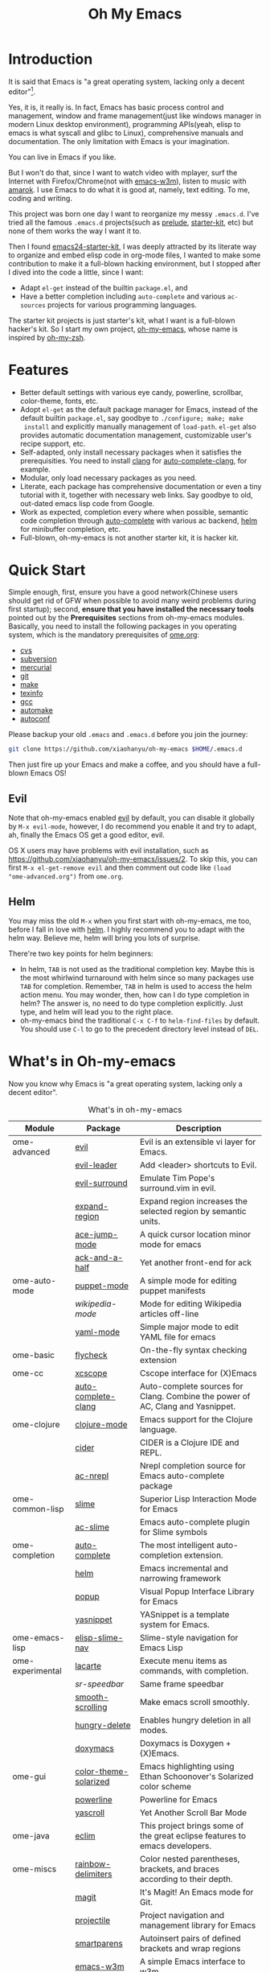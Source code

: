 #+TITLE: Oh My Emacs

* Introduction
It is said that Emacs is "a great operating system, lacking only a decent
editor"[1].

Yes, it is, it really is. In fact, Emacs has basic process control and
management, window and frame management(just like windows manager in modern
Linux desktop environment), programming APIs(yeah, elisp to emacs is what
syscall and glibc to Linux), comprehensive manuals and documentation. The only
limitation with Emacs is your imagination.

You can live in Emacs if you like.

But I won't do that, since I want to watch video with mplayer, surf the
Internet with Firefox/Chrome(not with [[http://emacs-w3m.namazu.org/][emacs-w3m]]), listen to music with
[[http://amarok.kde.org/][amarok]]. I use Emacs to do what it is good at, namely, text editing. To me,
coding and writing.

This project was born one day I want to reorganize my messy =.emacs.d=. I've
tried all the famous =.emacs.d= projects(such as [[https://github.com/bbatsov/prelude][prelude]], [[https://github.com/technomancy/emacs-starter-kit][starter-kit]], etc) but
none of them works the way I want it to.

Then I found [[https://github.com/eschulte/emacs24-starter-kit][emacs24-starter-kit]], I was deeply attracted by its literate way
to organize and embed elisp code in org-mode files, I wanted to make some
contribution to make it a full-blown hacking environment, but I stopped after
I dived into the code a little, since I want:
- Adapt =el-get= instead of the builtin =package.el=, and
- Have a better completion including =auto-complete= and various =ac-sources=
  projects for various programming languages.

The starter kit projects is just starter's kit, what I want is a full-blown
hacker's kit. So I start my own project, [[https://github.com/xiaohanyu/oh-my-emacs][oh-my-emacs]], whose name is inspired
by [[https://github.com/robbyrussell/oh-my-zsh][oh-my-zsh]].

* Features
- Better default settings with various eye candy, powerline, scrollbar,
  color-theme, fonts, etc.
- Adopt =el-get= as the default package manager for Emacs, instead of the
  default builtin =package.el=, say goodbye to =./configure; make; make
  install= and explicitly manually management of =load-path=. =el-get= also
  provides automatic documentation management, customizable user's recipe
  support, etc.
- Self-adapted, only install necessary packages when it satisfies the
  prerequisities. You need to install [[http://clang.llvm.org/][clang]] for [[https://github.com/brianjcj/auto-complete-clang][auto-complete-clang]], for
  example.
- Modular, only load necessary packages as you need.
- Literate, each package has comprehensive documentation or even a tiny
  tutorial with it, together with necessary web links. Say goodbye to old,
  out-dated emacs lisp code from Google.
- Work as expected, completion every where when possible, semantic code
  completion through [[https://github.com/auto-complete/auto-complete][auto-complete]] with various ac backend, [[https://github.com/emacs-helm/helm][helm]] for
  minibuffer completion, etc.
- Full-blown, oh-my-emacs is not another starter kit, it is hacker kit.

* Quick Start
Simple enough, first, ensure you have a good network(Chinese users should get
rid of GFW when possible to avoid many weird problems during first startup);
second, *ensure that you have installed the necessary tools* pointed out by
the *Prerequisites* sections from oh-my-emacs modules. Basically, you need to
install the following packages in you operating system, which is the mandatory
prerequisites of [[https://github.com/xiaohanyu/oh-my-emacs/blob/master/ome.org][ome.org]]:
- [[http://savannah.nongnu.org/projects/cvs][cvs]]
- [[http://subversion.apache.org/][subversion]]
- [[http://mercurial.selenic.com/][mercurial]]
- [[http://git-scm.com/][git]]
- [[http://www.gnu.org/software/make/][make]]
- [[http://www.gnu.org/software/texinfo/][texinfo]]
- [[http://gcc.gnu.org/][gcc]]
- [[http://www.gnu.org/software/automake/][automake]]
- [[http://www.gnu.org/software/autoconf/][autoconf]]

Please backup your old =.emacs= and =.emacs.d= before you join the journey:

#+BEGIN_SRC sh
git clone https://github.com/xiaohanyu/oh-my-emacs $HOME/.emacs.d
#+END_SRC

Then just fire up your Emacs and make a coffee, and you should have a
full-blown Emacs OS!

** Evil

Note that oh-my-emacs enabled [[http://gitorious.org/evil/pages/Home][evil]] by default, you can disable it globally by
=M-x evil-mode=, however, I do recommend you enable it and try to adapt, ah,
finally the Emacs OS get a good editor, evil.

OS X users may have problems with evil installation, such as
https://github.com/xiaohanyu/oh-my-emacs/issues/2. To skip this, you can first
=M-x el-get-remove evil= and then comment out code like =(load
"ome-advanced.org")= from =ome.org=.

** Helm
You may miss the old =M-x= when you first start with oh-my-emacs, me too,
before I fall in love with [[https://github.com/emacs-helm/helm][helm]]. I highly recommend you to adapt with the helm
way. Believe me, helm will bring you lots of surprise.

There're two key points for helm beginners:
- In helm, =TAB= is not used as the traditional completion key. Maybe this is
  the most whirlwind turnaround with helm since so many packages use =TAB= for
  completion. Remember, =TAB= in helm is used to access the helm action
  menu. You may wonder, then, how can I do type completion in helm? The answer
  is, no need to do type completion explicitly. Just type, and helm will lead
  you to the right place.
- oh-my-emacs bind the traditional =C-x C-f= to =helm-find-files= by
  default. You should use =C-l= to go to the precedent directory level instead
  of =DEL=.

* What's in Oh-my-emacs

Now you know why Emacs is "a great operating system, lacking only a decent
editor".

#+NAME: what's-in-oh-my-emacs
#+CAPTION: What's in oh-my-emacs
| Module           | Package               | Description                                                                         |
|------------------+-----------------------+-------------------------------------------------------------------------------------|
| ome-advanced     | [[http://gitorious.org/evil/pages/Home][evil]]                  | Evil is an extensible vi layer for Emacs.                                           |
|                  | [[http://github.com/cofi/evil-leader][evil-leader]]           | Add <leader> shortcuts to Evil.                                                     |
|                  | [[http://github.com/timcharper/evil-surround][evil-surround]]         | Emulate Tim Pope's surround.vim in evil.                                            |
|                  | [[https://github.com/magnars/expand-region.el#readme][expand-region]]         | Expand region increases the selected region by semantic units.                      |
|                  | [[https://github.com/winterTTr/ace-jump-mode/wiki][ace-jump-mode]]         | A quick cursor location minor mode for emacs                                        |
|                  | [[https://github.com/jhelwig/ack-and-a-half][ack-and-a-half]]        | Yet another front-end for ack                                                       |
| ome-auto-mode    | [[https://github.com/lunaryorn/puppet-mode][puppet-mode]]           | A simple mode for editing puppet manifests                                          |
|                  | [[nil][wikipedia-mode]]        | Mode for editing Wikipedia articles off-line                                        |
|                  | [[https://github.com/yoshiki/yaml-mode][yaml-mode]]             | Simple major mode to edit YAML file for emacs                                       |
| ome-basic        | [[https://github.com/lunaryorn/flycheck][flycheck]]              | On-the-fly syntax checking extension                                                |
| ome-cc           | [[https://github.com/vmfhrmfoaj/cscope-el][xcscope]]               | Cscope interface for (X)Emacs                                                       |
|                  | [[https://github.com/brianjcj/auto-complete-clang][auto-complete-clang]]   | Auto-complete sources for Clang. Combine the power of AC, Clang and Yasnippet.      |
| ome-clojure      | [[https://github.com/clojure-emacs/clojure-mode][clojure-mode]]          | Emacs support for the Clojure language.                                             |
|                  | [[https://github.com/clojure-emacs/cider][cider]]                 | CIDER is a Clojure IDE and REPL.                                                    |
|                  | [[https://github.com/purcell/ac-nrepl][ac-nrepl]]              | Nrepl completion source for Emacs auto-complete package                             |
| ome-common-lisp  | [[https://github.com/antifuchs/slime][slime]]                 | Superior Lisp Interaction Mode for Emacs                                            |
|                  | [[https://github.com/purcell/ac-slime][ac-slime]]              | Emacs auto-complete plugin for Slime symbols                                        |
| ome-completion   | [[https://github.com/auto-complete/auto-complete][auto-complete]]         | The most intelligent auto-completion extension.                                     |
|                  | [[https://github.com/emacs-helm/helm][helm]]                  | Emacs incremental and narrowing framework                                           |
|                  | [[https://github.com/auto-complete/popup-el][popup]]                 | Visual Popup Interface Library for Emacs                                            |
|                  | [[https://github.com/capitaomorte/yasnippet.git][yasnippet]]             | YASnippet is a template system for Emacs.                                           |
| ome-emacs-lisp   | [[https://github.com/purcell/elisp-slime-nav][elisp-slime-nav]]       | Slime-style navigation for Emacs Lisp                                               |
| ome-experimental | [[https://raw.github.com/emacsmirror/emacswiki.org/master/lacarte.el][lacarte]]               | Execute menu items as commands, with completion.                                    |
|                  | [[nil][sr-speedbar]]           | Same frame speedbar                                                                 |
|                  | [[https://github.com/aspiers/smooth-scrolling][smooth-scrolling]]      | Make emacs scroll smoothly.                                                         |
|                  | [[https://github.com/nflath/hungry-delete][hungry-delete]]         | Enables hungry deletion in all modes.                                               |
|                  | [[http://doxymacs.sourceforge.net/][doxymacs]]              | Doxymacs is Doxygen + {X}Emacs.                                                     |
| ome-gui          | [[https://github.com/sellout/emacs-color-theme-solarized][color-theme-solarized]] | Emacs highlighting using Ethan Schoonover's Solarized color scheme                  |
|                  | [[https://github.com/milkypostman/powerline][powerline]]             | Powerline for Emacs                                                                 |
|                  | [[https://github.com/m2ym/yascroll-el][yascroll]]              | Yet Another Scroll Bar Mode                                                         |
| ome-java         | [[https://github.com/senny/emacs-eclim/][eclim]]                 | This project brings some of the great eclipse features to emacs developers.         |
| ome-miscs        | [[https://github.com/jlr/rainbow-delimiters#readme][rainbow-delimiters]]    | Color nested parentheses, brackets, and braces according to their depth.            |
|                  | [[https://github.com/magit/magit#readme][magit]]                 | It's Magit! An Emacs mode for Git.                                                  |
|                  | [[https://github.com/bbatsov/projectile][projectile]]            | Project navigation and management library for Emacs                                 |
|                  | [[https://github.com/Fuco1/smartparens][smartparens]]           | Autoinsert pairs of defined brackets and wrap regions                               |
|                  | [[http://emacs-w3m.namazu.org/][emacs-w3m]]             | A simple Emacs interface to w3m                                                     |
|                  | [[https://github.com/syohex/emacs-quickrun][quickrun]]              | Run commands quickly                                                                |
| ome-ocaml        | [[http://caml.inria.fr/svn/ocaml/trunk/emacs][caml-mode]]             | O'Caml code editing commands for Emacs                                              |
|                  | [[svn://svn.forge.ocamlcore.org/svn/tuareg/trunk][tuareg-mode]]           | A GOOD Emacs mode to edit Objective Caml code.                                      |
| ome-org          | [[http://www.emacswiki.org/emacs/Htmlize][htmlize]]               | Convert buffer text and decorations to HTML.                                        |
| ome-python       | [[https://github.com/jorgenschaefer/elpy][elpy]]                  | Emacs Python Development Environment                                                |
| ome-ruby         | [[https://github.com/nonsequitur/inf-ruby][inf-ruby]]              | Inferior Ruby Mode - ruby process in a buffer.                                      |
| ome-scheme       | [[http://www.nongnu.org/geiser/][geiser]]                | Make Scheme hacking inside Emacs (even more) fun.                                   |
|                  | [[https://github.com/xiaohanyu/ac-geiser][ac-geiser]]             | Emacs auto-complete backend for geiser                                              |
| ome-tex          | [[http://www.gnu.org/software/auctex/][auctex]]                | AUCTeX is an extensible package for writing and formatting TeX files Emacs.         |
|                  | [[http://staff.science.uva.nl/~dominik/Tools/cdlatex/cdlatex.el][cdlatex-mode]]          | a minor mode which re-implements many features also found in the AUCTeX LaTeX mode. |
| ome-writing      | [[http://jblevins.org/projects/markdown-mode/][markdown-mode]]         | Major mode to edit Markdown files in Emacs                                          |

* Gallery
[[http://www.douban.com/photos/album/117065634/][Here]]'re some screenshots of oh-my-emacs:

- Startup screen:
[[http://img3.douban.com/view/photo/large/public/p2134421167.jpg]]

- =org-babel= from org-mode, auto-complete for emacs lisp:
[[http://img3.douban.com/view/photo/large/public/p2134421326.jpg]]

- helm-grep to search words in multiple files:
[[http://img3.douban.com/view/photo/large/public/p2134421804.jpg]]

- auto-complete for C++ QT
[[http://img3.douban.com/view/photo/large/public/p2134420940.jpg]]

- auto-complete for python
[[http://img4.douban.com/view/photo/large/public/p2134421478.jpg]]

- AUCTeX with outline-minor-mode, helm completion for TeX commands
[[http://img3.douban.com/view/photo/large/public/p2134420730.jpg]]

* References
- [[https://github.com/bbatsov/prelude][Emacs Prelude]]: Prelude is an Emacs distribution that aims to enhance the
  default Emacs experience.
- [[https://github.com/eschulte/emacs24-starter-kit][emacs24-starter-kit]]: A cleaner version of the literate starter kit based on
  Emacs24.
- [[https://github.com/technomancy/emacs-starter-kit][emacs-starter-kit]]: The Starter Kit provides a more pleasant set of defaults
  than you get normally with Emacs.
- [[https://github.com/rdallasgray/graphene][graphene]]: A set of defaults for Emacs, for refugees from GUI text editors.
- [[https://github.com/purcell/emacs.d][purcell's emacs.d]]: An Emacs configuration bundle with batteries included.

* Tips
- You need to install =emacs24-el= in ubuntu, or =org-export= won't work. I
  don't know why.

* Support This Project

I'm just a single guy and I do not have enough time to make this project meet
everybody's needs. So if you want to support this project, you can do in the
following ways:

- Contributing code. I've written a basic [[https://github.com/xiaohanyu/oh-my-emacs/blob/master/CONTRIBUTING.org][CONTRIBUTING]] guide about it. Please
  do read it before you fire github issue or send me a pull request.
- Make some donations. Currently I'm a freelancer doing some part-time job for
  my life. I create this project first for me, then share for you. So if you
  think it is not useless and want to support this project, you can make some
  donations for me via paypal or alipay:
  - paypal: xiaohanyu1988<at>gmail.com (Paypal didn't support donation button
    for Chinese user, damn.)
  - alipay:
#+BEGIN_HTML
  <a href='http://me.alipay.com/xiaohanyu'>
    <img src='https://img.alipay.com/sys/personalprod/style/mc/btn-index.png'/>
  </a>
#+END_HTML

* Footnotes
[1] [[http://en.wikipedia.org/wiki/Editor_war][Editor war]]
